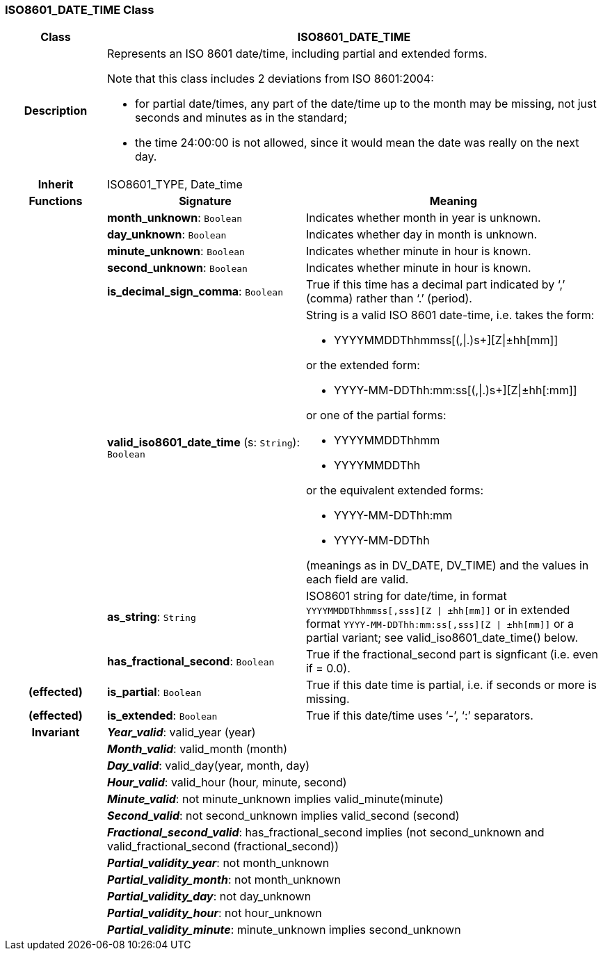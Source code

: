 === ISO8601_DATE_TIME Class

[cols="^1,2,3"]
|===
h|*Class*
2+^h|*ISO8601_DATE_TIME*

h|*Description*
2+a|Represents an ISO 8601 date/time, including partial and extended forms.

Note that this class includes 2 deviations from ISO 8601:2004:

* for partial date/times, any part of the date/time up to the month may be missing, not just seconds and minutes as in the standard;
* the time 24:00:00 is not allowed, since it would mean the date was really on the next day.

h|*Inherit*
2+|ISO8601_TYPE, Date_time

h|*Functions*
^h|*Signature*
^h|*Meaning*

h|
|*month_unknown*: `Boolean`
a|Indicates whether month in year is unknown.

h|
|*day_unknown*: `Boolean`
a|Indicates whether day in month is unknown.

h|
|*minute_unknown*: `Boolean`
a|Indicates whether minute in hour is known.

h|
|*second_unknown*: `Boolean`
a|Indicates whether minute in hour is known.

h|
|*is_decimal_sign_comma*: `Boolean`
a|True if this time has a decimal part indicated by ‘,’ (comma) rather than ‘.’ (period).

h|
|*valid_iso8601_date_time* (s: `String`): `Boolean`
a|String is a valid ISO 8601 date-time, i.e. takes the form:

* YYYYMMDDThhmmss[(,&#124;.)s+][Z&#124;±hh[mm]]

or the extended form:

* YYYY-MM-DDThh:mm:ss[(,&#124;.)s+][Z&#124;±hh[:mm]]

or one of the partial forms:

* YYYYMMDDThhmm
* YYYYMMDDThh

or the equivalent extended forms:

* YYYY-MM-DDThh:mm
* YYYY-MM-DDThh

(meanings as in DV_DATE, DV_TIME) and the values in each field are valid.

h|
|*as_string*: `String`
a|ISO8601 string for date/time, in format `YYYYMMDDThhmmss[,sss][Z &#124; ±hh[mm]]` or in extended format `YYYY-MM-DDThh:mm:ss[,sss][Z &#124; ±hh[mm]]` or a partial variant; see valid_iso8601_date_time() below.

h|
|*has_fractional_second*: `Boolean`
a|True if the fractional_second part is signficant (i.e. even if = 0.0).

h|(effected)
|*is_partial*: `Boolean`
a|True if this date time is partial, i.e. if seconds or more is missing.

h|(effected)
|*is_extended*: `Boolean`
a|True if this date/time uses ‘-’, ‘:’ separators.

h|*Invariant*
2+a|*_Year_valid_*: valid_year (year)

h|
2+a|*_Month_valid_*: valid_month (month)

h|
2+a|*_Day_valid_*: valid_day(year, month, day)

h|
2+a|*_Hour_valid_*: valid_hour (hour, minute, second)

h|
2+a|*_Minute_valid_*: not minute_unknown implies valid_minute(minute)

h|
2+a|*_Second_valid_*: not second_unknown implies valid_second (second)

h|
2+a|*_Fractional_second_valid_*: has_fractional_second implies (not second_unknown and valid_fractional_second (fractional_second))

h|
2+a|*_Partial_validity_year_*: not month_unknown

h|
2+a|*_Partial_validity_month_*: not month_unknown

h|
2+a|*_Partial_validity_day_*: not day_unknown

h|
2+a|*_Partial_validity_hour_*: not hour_unknown

h|
2+a|*_Partial_validity_minute_*: minute_unknown implies second_unknown
|===
